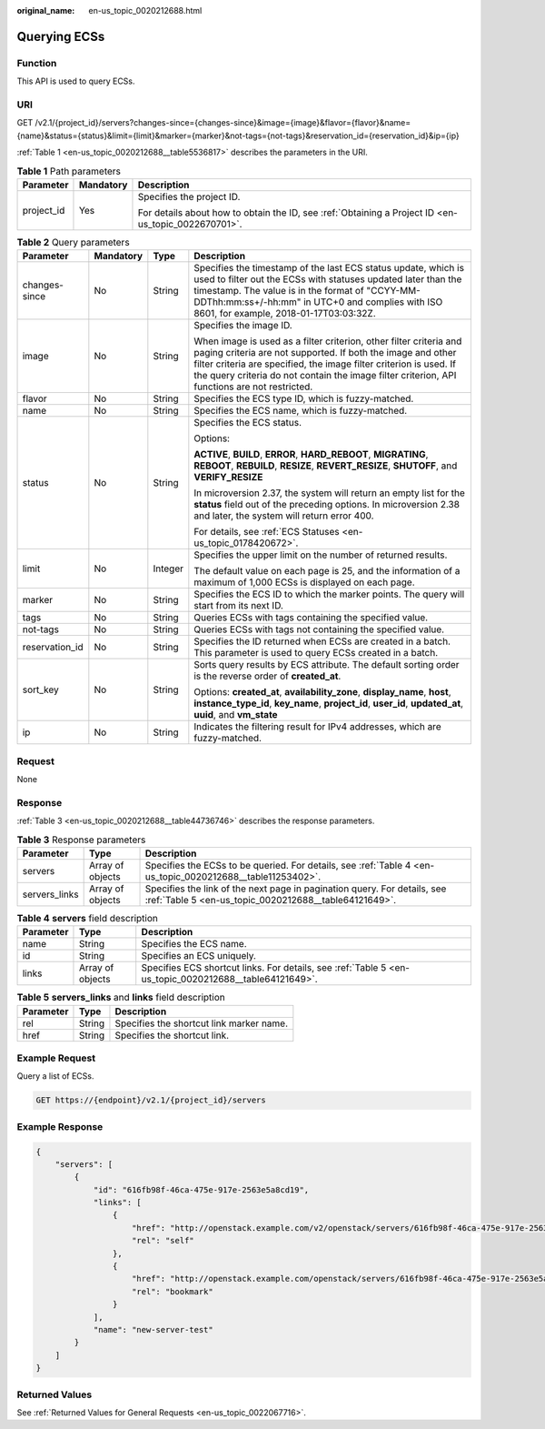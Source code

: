 :original_name: en-us_topic_0020212688.html

.. _en-us_topic_0020212688:

Querying ECSs
=============

Function
--------

This API is used to query ECSs.

URI
---

GET /v2.1/{project_id}/servers?changes-since={changes-since}&image={image}&flavor={flavor}&name={name}&status={status}&limit={limit}&marker={marker}&not-tags={not-tags}&reservation_id={reservation_id}&ip={ip}

:ref:`Table 1 <en-us_topic_0020212688__table5536817>` describes the parameters in the URI.

.. _en-us_topic_0020212688__table5536817:

.. table:: **Table 1** Path parameters

   +-----------------------+-----------------------+-----------------------------------------------------------------------------------------------------+
   | Parameter             | Mandatory             | Description                                                                                         |
   +=======================+=======================+=====================================================================================================+
   | project_id            | Yes                   | Specifies the project ID.                                                                           |
   |                       |                       |                                                                                                     |
   |                       |                       | For details about how to obtain the ID, see :ref:`Obtaining a Project ID <en-us_topic_0022670701>`. |
   +-----------------------+-----------------------+-----------------------------------------------------------------------------------------------------+

.. table:: **Table 2** Query parameters

   +-----------------+-----------------+-----------------+----------------------------------------------------------------------------------------------------------------------------------------------------------------------------------------------------------------------------------------------------------------------------------------------------------+
   | Parameter       | Mandatory       | Type            | Description                                                                                                                                                                                                                                                                                              |
   +=================+=================+=================+==========================================================================================================================================================================================================================================================================================================+
   | changes-since   | No              | String          | Specifies the timestamp of the last ECS status update, which is used to filter out the ECSs with statuses updated later than the timestamp. The value is in the format of "CCYY-MM-DDThh:mm:ss+/-hh:mm" in UTC+0 and complies with ISO 8601, for example, 2018-01-17T03:03:32Z.                          |
   +-----------------+-----------------+-----------------+----------------------------------------------------------------------------------------------------------------------------------------------------------------------------------------------------------------------------------------------------------------------------------------------------------+
   | image           | No              | String          | Specifies the image ID.                                                                                                                                                                                                                                                                                  |
   |                 |                 |                 |                                                                                                                                                                                                                                                                                                          |
   |                 |                 |                 | When image is used as a filter criterion, other filter criteria and paging criteria are not supported. If both the image and other filter criteria are specified, the image filter criterion is used. If the query criteria do not contain the image filter criterion, API functions are not restricted. |
   +-----------------+-----------------+-----------------+----------------------------------------------------------------------------------------------------------------------------------------------------------------------------------------------------------------------------------------------------------------------------------------------------------+
   | flavor          | No              | String          | Specifies the ECS type ID, which is fuzzy-matched.                                                                                                                                                                                                                                                       |
   +-----------------+-----------------+-----------------+----------------------------------------------------------------------------------------------------------------------------------------------------------------------------------------------------------------------------------------------------------------------------------------------------------+
   | name            | No              | String          | Specifies the ECS name, which is fuzzy-matched.                                                                                                                                                                                                                                                          |
   +-----------------+-----------------+-----------------+----------------------------------------------------------------------------------------------------------------------------------------------------------------------------------------------------------------------------------------------------------------------------------------------------------+
   | status          | No              | String          | Specifies the ECS status.                                                                                                                                                                                                                                                                                |
   |                 |                 |                 |                                                                                                                                                                                                                                                                                                          |
   |                 |                 |                 | Options:                                                                                                                                                                                                                                                                                                 |
   |                 |                 |                 |                                                                                                                                                                                                                                                                                                          |
   |                 |                 |                 | **ACTIVE**, **BUILD**, **ERROR**, **HARD_REBOOT**, **MIGRATING**, **REBOOT**, **REBUILD**, **RESIZE**, **REVERT_RESIZE**, **SHUTOFF**, and **VERIFY_RESIZE**                                                                                                                                             |
   |                 |                 |                 |                                                                                                                                                                                                                                                                                                          |
   |                 |                 |                 | In microversion 2.37, the system will return an empty list for the **status** field out of the preceding options. In microversion 2.38 and later, the system will return error 400.                                                                                                                      |
   |                 |                 |                 |                                                                                                                                                                                                                                                                                                          |
   |                 |                 |                 | For details, see :ref:`ECS Statuses <en-us_topic_0178420672>`.                                                                                                                                                                                                                                           |
   +-----------------+-----------------+-----------------+----------------------------------------------------------------------------------------------------------------------------------------------------------------------------------------------------------------------------------------------------------------------------------------------------------+
   | limit           | No              | Integer         | Specifies the upper limit on the number of returned results.                                                                                                                                                                                                                                             |
   |                 |                 |                 |                                                                                                                                                                                                                                                                                                          |
   |                 |                 |                 | The default value on each page is 25, and the information of a maximum of 1,000 ECSs is displayed on each page.                                                                                                                                                                                          |
   +-----------------+-----------------+-----------------+----------------------------------------------------------------------------------------------------------------------------------------------------------------------------------------------------------------------------------------------------------------------------------------------------------+
   | marker          | No              | String          | Specifies the ECS ID to which the marker points. The query will start from its next ID.                                                                                                                                                                                                                  |
   +-----------------+-----------------+-----------------+----------------------------------------------------------------------------------------------------------------------------------------------------------------------------------------------------------------------------------------------------------------------------------------------------------+
   | tags            | No              | String          | Queries ECSs with tags containing the specified value.                                                                                                                                                                                                                                                   |
   +-----------------+-----------------+-----------------+----------------------------------------------------------------------------------------------------------------------------------------------------------------------------------------------------------------------------------------------------------------------------------------------------------+
   | not-tags        | No              | String          | Queries ECSs with tags not containing the specified value.                                                                                                                                                                                                                                               |
   +-----------------+-----------------+-----------------+----------------------------------------------------------------------------------------------------------------------------------------------------------------------------------------------------------------------------------------------------------------------------------------------------------+
   | reservation_id  | No              | String          | Specifies the ID returned when ECSs are created in a batch. This parameter is used to query ECSs created in a batch.                                                                                                                                                                                     |
   +-----------------+-----------------+-----------------+----------------------------------------------------------------------------------------------------------------------------------------------------------------------------------------------------------------------------------------------------------------------------------------------------------+
   | sort_key        | No              | String          | Sorts query results by ECS attribute. The default sorting order is the reverse order of **created_at**.                                                                                                                                                                                                  |
   |                 |                 |                 |                                                                                                                                                                                                                                                                                                          |
   |                 |                 |                 | Options: **created_at**, **availability_zone**, **display_name**, **host**, **instance_type_id**, **key_name**, **project_id**, **user_id**, **updated_at**, **uuid**, and **vm_state**                                                                                                                  |
   +-----------------+-----------------+-----------------+----------------------------------------------------------------------------------------------------------------------------------------------------------------------------------------------------------------------------------------------------------------------------------------------------------+
   | ip              | No              | String          | Indicates the filtering result for IPv4 addresses, which are fuzzy-matched.                                                                                                                                                                                                                              |
   +-----------------+-----------------+-----------------+----------------------------------------------------------------------------------------------------------------------------------------------------------------------------------------------------------------------------------------------------------------------------------------------------------+

Request
-------

None

Response
--------

:ref:`Table 3 <en-us_topic_0020212688__table44736746>` describes the response parameters.

.. _en-us_topic_0020212688__table44736746:

.. table:: **Table 3** Response parameters

   +---------------+------------------+-----------------------------------------------------------------------------------------------------------------------------------+
   | Parameter     | Type             | Description                                                                                                                       |
   +===============+==================+===================================================================================================================================+
   | servers       | Array of objects | Specifies the ECSs to be queried. For details, see :ref:`Table 4 <en-us_topic_0020212688__table11253402>`.                        |
   +---------------+------------------+-----------------------------------------------------------------------------------------------------------------------------------+
   | servers_links | Array of objects | Specifies the link of the next page in pagination query. For details, see :ref:`Table 5 <en-us_topic_0020212688__table64121649>`. |
   +---------------+------------------+-----------------------------------------------------------------------------------------------------------------------------------+

.. _en-us_topic_0020212688__table11253402:

.. table:: **Table 4** **servers** field description

   +-----------+------------------+--------------------------------------------------------------------------------------------------------+
   | Parameter | Type             | Description                                                                                            |
   +===========+==================+========================================================================================================+
   | name      | String           | Specifies the ECS name.                                                                                |
   +-----------+------------------+--------------------------------------------------------------------------------------------------------+
   | id        | String           | Specifies an ECS uniquely.                                                                             |
   +-----------+------------------+--------------------------------------------------------------------------------------------------------+
   | links     | Array of objects | Specifies ECS shortcut links. For details, see :ref:`Table 5 <en-us_topic_0020212688__table64121649>`. |
   +-----------+------------------+--------------------------------------------------------------------------------------------------------+

.. _en-us_topic_0020212688__table64121649:

.. table:: **Table 5** **servers_links** and **links** field description

   ========= ====== ========================================
   Parameter Type   Description
   ========= ====== ========================================
   rel       String Specifies the shortcut link marker name.
   href      String Specifies the shortcut link.
   ========= ====== ========================================

Example Request
---------------

Query a list of ECSs.

.. code-block:: text

   GET https://{endpoint}/v2.1/{project_id}/servers

Example Response
----------------

.. code-block::

   {
       "servers": [
           {
               "id": "616fb98f-46ca-475e-917e-2563e5a8cd19",
               "links": [
                   {
                       "href": "http://openstack.example.com/v2/openstack/servers/616fb98f-46ca-475e-917e-2563e5a8cd19",
                       "rel": "self"
                   },
                   {
                       "href": "http://openstack.example.com/openstack/servers/616fb98f-46ca-475e-917e-2563e5a8cd19",
                       "rel": "bookmark"
                   }
               ],
               "name": "new-server-test"
           }
       ]
   }

Returned Values
---------------

See :ref:`Returned Values for General Requests <en-us_topic_0022067716>`.
